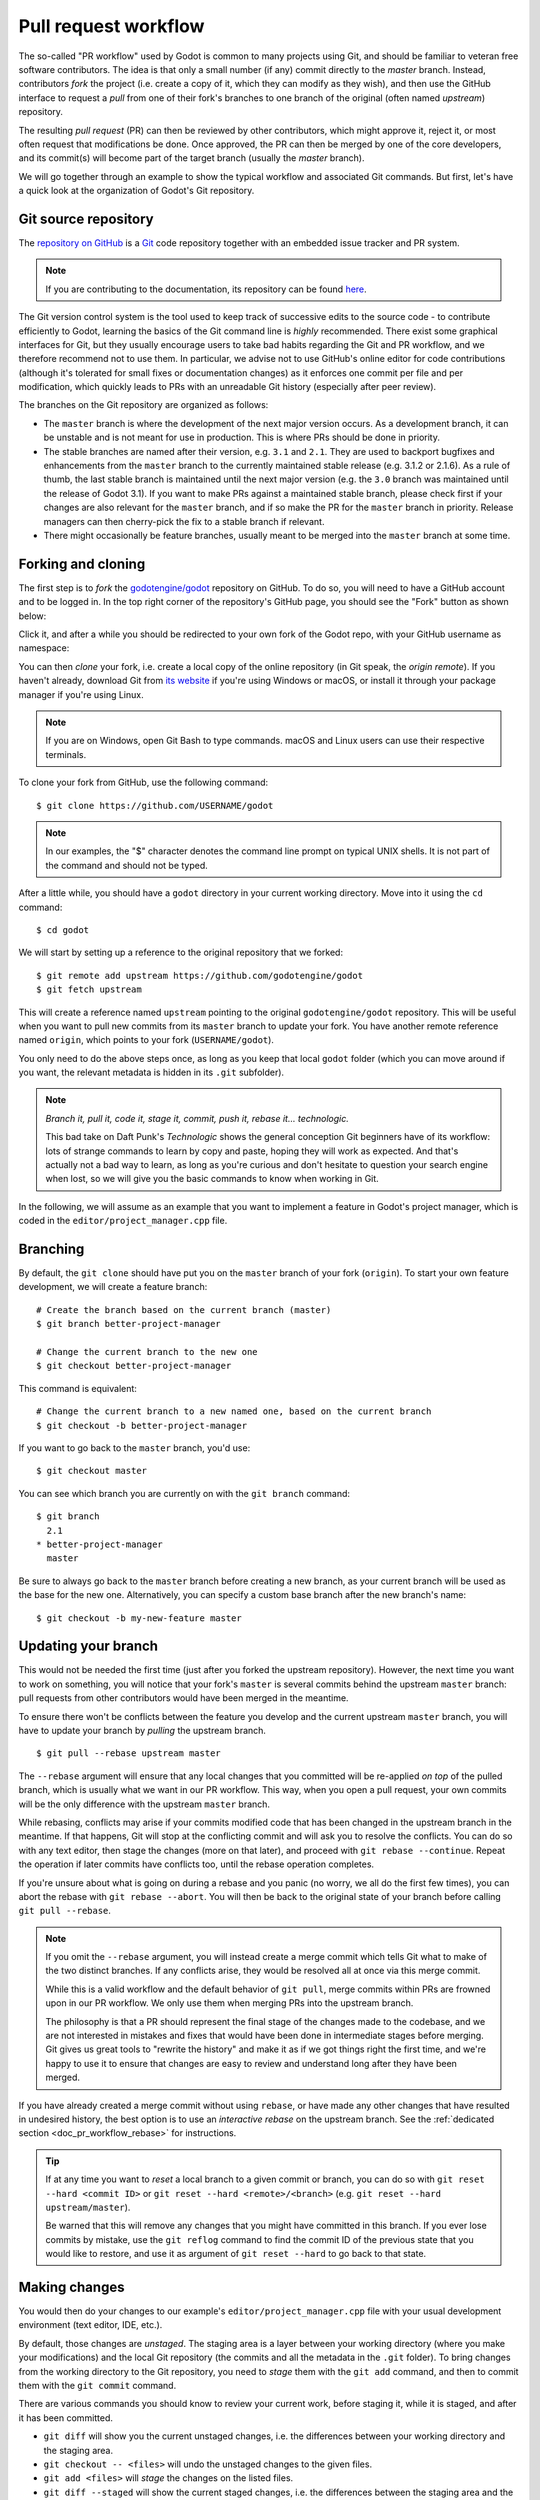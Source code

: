 .. _doc_pr_workflow:

Pull request workflow
=====================

.. highlight:: shell

The so-called "PR workflow" used by Godot is common to many projects using
Git, and should be familiar to veteran free software contributors. The idea
is that only a small number (if any) commit directly to the *master* branch.
Instead, contributors *fork* the project (i.e. create a copy of it, which
they can modify as they wish), and then use the GitHub interface to request
a *pull* from one of their fork's branches to one branch of the original
(often named *upstream*) repository.

The resulting *pull request* (PR) can then be reviewed by other contributors,
which might approve it, reject it, or most often request that modifications
be done. Once approved, the PR can then be merged by one of the core
developers, and its commit(s) will become part of the target branch (usually
the *master* branch).

We will go together through an example to show the typical workflow and
associated Git commands. But first, let's have a quick look at the
organization of Godot's Git repository.

Git source repository
---------------------

The `repository on GitHub <https://github.com/godotengine/godot>`_ is a
`Git <https://git-scm.com>`_ code repository together with an embedded
issue tracker and PR system.

.. note:: If you are contributing to the documentation, its repository can
          be found `here <https://github.com/godotengine/godot-docs>`_.

The Git version control system is the tool used to keep track of successive
edits to the source code - to contribute efficiently to Godot, learning the
basics of the Git command line is *highly* recommended. There exist some
graphical interfaces for Git, but they usually encourage users to take bad
habits regarding the Git and PR workflow, and we therefore recommend not to
use them. In particular, we advise not to use GitHub's online editor for code
contributions (although it's tolerated for small fixes or documentation changes)
as it enforces one commit per file and per modification,
which quickly leads to PRs with an unreadable Git history (especially after peer review).

.. seealso:: The first sections of Git's "Book" are a good introduction to
             the tool's philosophy and the various commands you need to
             master in your daily workflow. You can read them online on the
             `Git SCM <https://git-scm.com/book/en/v2>`_ website.
             You can also try out `GitHub's interactive guide <https://try.github.io/>`__.

The branches on the Git repository are organized as follows:

-  The ``master`` branch is where the development of the next major version
   occurs. As a development branch, it can be unstable
   and is not meant for use in production. This is where PRs should be done
   in priority.
-  The stable branches are named after their version, e.g. ``3.1`` and ``2.1``.
   They are used to backport bugfixes and enhancements from the ``master``
   branch to the currently maintained stable release (e.g. 3.1.2 or 2.1.6).
   As a rule of thumb, the last stable branch is maintained until the next
   major version (e.g. the ``3.0`` branch was maintained until the release of
   Godot 3.1).
   If you want to make PRs against a maintained stable branch, please check
   first if your changes are also relevant for the ``master`` branch, and if so
   make the PR for the ``master`` branch in priority. Release managers can then
   cherry-pick the fix to a stable branch if relevant.
-  There might occasionally be feature branches, usually meant to be merged into
   the ``master`` branch at some time.

Forking and cloning
-------------------

The first step is to *fork* the `godotengine/godot <https://github.com/godotengine/godot>`_
repository on GitHub. To do so, you will need to have a GitHub account and to
be logged in. In the top right corner of the repository's GitHub page, you
should see the "Fork" button as shown below:

.. image:: img/github_fork_button.png

Click it, and after a while you should be redirected to your own fork of the
Godot repo, with your GitHub username as namespace:

.. image:: img/github_fork_url.png

You can then *clone* your fork, i.e. create a local copy of the online
repository (in Git speak, the *origin remote*). If you haven't already,
download Git from `its website <https://git-scm.com>`_ if you're using Windows or
macOS, or install it through your package manager if you're using Linux.

.. note:: If you are on Windows, open Git Bash to type commands. macOS and Linux users
          can use their respective terminals.

To clone your fork from GitHub, use the following command:

::

    $ git clone https://github.com/USERNAME/godot

.. note:: In our examples, the "$" character denotes the command line prompt
          on typical UNIX shells. It is not part of the command and should
          not be typed.

After a little while, you should have a ``godot`` directory in your current
working directory. Move into it using the ``cd`` command:

::

    $ cd godot

We will start by setting up a reference to the original repository that we forked:

::

    $ git remote add upstream https://github.com/godotengine/godot
    $ git fetch upstream

This will create a reference named ``upstream`` pointing to the original
``godotengine/godot`` repository. This will be useful when you want to pull new
commits from its ``master`` branch to update your fork. You have another
remote reference named ``origin``, which points to your fork (``USERNAME/godot``).

You only need to do the above steps once, as long as you keep that local
``godot`` folder (which you can move around if you want, the relevant
metadata is hidden in its ``.git`` subfolder).

.. note:: *Branch it, pull it, code it, stage it, commit, push it, rebase
          it... technologic.*

          This bad take on Daft Punk's *Technologic* shows the general
          conception Git beginners have of its workflow: lots of strange
          commands to learn by copy and paste, hoping they will work as
          expected. And that's actually not a bad way to learn, as long as
          you're curious and don't hesitate to question your search engine
          when lost, so we will give you the basic commands to know when
          working in Git.

In the following, we will assume as an example that you want to implement a feature in
Godot's project manager, which is coded in the ``editor/project_manager.cpp``
file.

Branching
---------

By default, the ``git clone`` should have put you on the ``master`` branch of
your fork (``origin``). To start your own feature development, we will create
a feature branch:

::

    # Create the branch based on the current branch (master)
    $ git branch better-project-manager

    # Change the current branch to the new one
    $ git checkout better-project-manager

This command is equivalent:

::

    # Change the current branch to a new named one, based on the current branch
    $ git checkout -b better-project-manager

If you want to go back to the ``master`` branch, you'd use:

::

    $ git checkout master

You can see which branch you are currently on with the ``git branch``
command:

::

    $ git branch
      2.1
    * better-project-manager
      master

Be sure to always go back to the ``master`` branch before creating a new branch,
as your current branch will be used as the base for the new one. Alternatively,
you can specify a custom base branch after the new branch's name:

::

    $ git checkout -b my-new-feature master

Updating your branch
--------------------

This would not be needed the first time (just after you forked the upstream
repository). However, the next time you want to work on something, you will
notice that your fork's ``master`` is several commits behind the upstream
``master`` branch: pull requests from other contributors would have been merged
in the meantime.

To ensure there won't be conflicts between the feature you develop and the
current upstream ``master`` branch, you will have to update your branch by
*pulling* the upstream branch.

::

    $ git pull --rebase upstream master

The ``--rebase`` argument will ensure that any local changes that you committed
will be re-applied *on top* of the pulled branch, which is usually what we want
in our PR workflow. This way, when you open a pull request, your own commits will
be the only difference with the upstream ``master`` branch.

While rebasing, conflicts may arise if your commits modified code that has been
changed in the upstream branch in the meantime. If that happens, Git will stop at
the conflicting commit and will ask you to resolve the conflicts. You can do so
with any text editor, then stage the changes (more on that later), and proceed with
``git rebase --continue``. Repeat the operation if later commits have conflicts too,
until the rebase operation completes.

If you're unsure about what is going on during a rebase and you panic (no worry,
we all do the first few times), you can abort the rebase with ``git rebase --abort``.
You will then be back to the original state of your branch before calling
``git pull --rebase``.

.. note:: If you omit the ``--rebase`` argument, you will instead create a merge
          commit which tells Git what to make of the two distinct branches. If any
          conflicts arise, they would be resolved all at once via this merge commit.

          While this is a valid workflow and the default behavior of ``git pull``,
          merge commits within PRs are frowned upon in our PR workflow. We only use
          them when merging PRs into the upstream branch.

          The philosophy is that a PR should represent the final stage of the changes
          made to the codebase, and we are not interested in mistakes and fixes that
          would have been done in intermediate stages before merging.
          Git gives us great tools to "rewrite the history" and make it as if we got
          things right the first time, and we're happy to use it to ensure that
          changes are easy to review and understand long after they have been merged.

If you have already created a merge commit without using ``rebase``, or
have made any other changes that have resulted in undesired history, the best option
is to use an *interactive rebase* on the upstream branch. See the :ref:`dedicated
section <doc_pr_workflow_rebase>` for instructions.

.. tip:: If at any time you want to *reset* a local branch to a given commit or branch,
         you can do so with ``git reset --hard <commit ID>`` or
         ``git reset --hard <remote>/<branch>`` (e.g. ``git reset --hard upstream/master``).

         Be warned that this will remove any changes that you might have committed in
         this branch. If you ever lose commits by mistake, use the ``git reflog`` command
         to find the commit ID of the previous state that you would like to restore, and
         use it as argument of ``git reset --hard`` to go back to that state.

Making changes
--------------

You would then do your changes to our example's
``editor/project_manager.cpp`` file with your usual development environment
(text editor, IDE, etc.).

By default, those changes are *unstaged*. The staging area is a layer between
your working directory (where you make your modifications) and the local Git
repository (the commits and all the metadata in the ``.git`` folder). To
bring changes from the working directory to the Git repository, you need to
*stage* them with the ``git add`` command, and then to commit them with the
``git commit`` command.

There are various commands you should know to review your current work,
before staging it, while it is staged, and after it has been committed.

- ``git diff`` will show you the current unstaged changes, i.e. the
  differences between your working directory and the staging area.
- ``git checkout -- <files>`` will undo the unstaged changes to the given
  files.
- ``git add <files>`` will *stage* the changes on the listed files.
- ``git diff --staged`` will show the current staged changes, i.e. the
  differences between the staging area and the last commit.
- ``git reset HEAD <files>`` will *unstage* changes to the listed files.
- ``git status`` will show you what are the currently staged and unstaged
  modifications.
- ``git commit`` will commit the staged files. It will open a text editor
  (you can define the one you want to use with the ``GIT_EDITOR`` environment
  variable or the ``core.editor`` setting in your Git configuration) to let you
  write a commit log. You can use ``git commit -m "Cool commit log"`` to
  write the log directly.
- ``git commit --amend`` lets you amend the last commit with your currently
  staged changes (added with ``git add``). This is the best option if you
  want to fix a mistake in the last commit (bug, typo, style issue, etc.).
- ``git log`` will show you the last commits of your current branch. If you
  did local commits, they should be shown at the top.
- ``git show`` will show you the changes of the last commit. You can also
  specify a commit hash to see the changes for that commit.

That's a lot to memorize! Don't worry, just check this cheat sheet when you
need to make changes, and learn by doing.

Here's how the shell history could look like on our example:

::

    # It's nice to know where you're starting from
    $ git log

    # Do changes to the project manager with the nano text editor
    $ nano editor/project_manager.cpp

    # Find an unrelated bug in Control and fix it
    $ nano scene/gui/control.cpp

    # Review changes
    $ git status
    $ git diff

    # We'll do two commits for our unrelated changes,
    # starting by the Control changes necessary for the PM enhancements
    $ git add scene/gui/control.cpp
    $ git commit -m "Fix handling of margins in Control"

    # Check we did good
    $ git log
    $ git show
    $ git status

    # Make our second commit
    $ git add editor/project_manager.cpp
    $ git commit -m "Add a pretty banner to the project manager"
    $ git log

With this, we should have two new commits in our ``better-project-manager``
branch which were not in the ``master`` branch. They are still only local
though, the remote fork does not know about them, nor does the upstream repo.

Pushing changes to a remote
---------------------------

That's where ``git push`` will come into play. In Git, a commit is always
done in the local repository (unlike Subversion where a commit will modify
the remote repository directly). You need to *push* the new commits to a
remote branch to share them with the world. The syntax for this is:

::

    $ git push <remote> <local branch>[:<remote branch>]

The part about the remote branch can be omitted if you want it to have the
same name as the local branch, which is our case in this example, so we will
do:

::

    $ git push origin better-project-manager

Git will ask you for your username and password, and the changes will be sent
to your remote. If you check the fork's page on GitHub, you should see a new
branch with your added commits.

.. note:: Since july 2020, GitHub changed the way you verify yourself in HTTPS clones.
          The password you must introduce is a `PAT
https://docs.github.com/en/authentication/keeping-your-account-and-data-secure/creating-a-personal-access-token`_

Issuing a pull request
----------------------

When you load your fork's branch on GitHub, you should see a line saying
*"This branch is 2 commits ahead of godotengine:master."* (and potentially some
commits behind, if your ``master`` branch was out of sync with the upstream
``master`` branch).

.. image:: img/github_fork_make_pr.png

On that line, there is a "Pull request" link. Clicking it will open a form
that will let you issue a pull request on the ``godotengine/godot`` upstream
repository. It should show you your two commits, and state "Able to merge".
If not (e.g. it has way more commits, or says there are merge conflicts),
don't create the PR yet, something went wrong. Go to our `Contributors Chat
<https://chat.godotengine.org/>`_ and ask for support :)

Use an explicit title for the PR and put the necessary details in the comment
area. You can drag and drop screenshots, GIFs or zipped projects if relevant,
to showcase what your work implements. Click "Create a pull request", and
tadaa!

Modifying a pull request
------------------------

While it is reviewed by other contributors, you will often need to make
changes to your yet-unmerged PR, either because contributors requested them,
or because you found issues yourself while testing.

The good news is that you can modify a pull request simply by acting on the
branch you made the pull request from. You can e.g. make a new commit on that
branch, push it to your fork, and the PR will be updated automatically:

::

    # Check out your branch again if you had changed in the meantime
    $ git checkout better-project-manager

    # Fix a mistake
    $ nano editor/project_manager.cpp
    $ git add editor/project_manager.cpp
    $ git commit -m "Fix a typo in the banner's title"
    $ git push origin better-project-manager

However, be aware that in our PR workflow, we favor commits that bring the
codebase from one functional state to another functional state, without having
intermediate commits fixing up bugs in your own code or style issues. Most of
the time, we will prefer a single commit in a given PR (unless there's a good
reason to keep the changes separate), so instead of authoring a new commit,
considering using ``git commit --amend`` to amend the previous commit with your
fixes. The above example would then become:

::

    # Check out your branch again if you had changed in the meantime
    $ git checkout better-project-manager

    # Fix a mistake
    $ nano editor/project_manager.cpp
    $ git add editor/project_manager.cpp
    # --amend will change the previous commit, so you will have the opportunity
    # to edit its commit message if relevant.
    $ git commit --amend
    # As we modified the last commit, it no longer matches the one from your
    # remote branch, so we need to force push to overwrite that branch.
    $ git push --force origin better-project-manager

.. Kept for compatibility with the previous title, linked in many PRs.

.. _mastering-the-pr-workflow-the-rebase:

.. _doc_pr_workflow_rebase:

The interactive rebase
----------------------

If you didn't follow the above steps closely to *amend* changes into a commit
instead of creating fixup commits, or if you authored your changes without being
aware of our workflow and Git usage tips, reviewers might request of your to
*rebase* your branch to *squash* some or all of the commits into one.

Indeed, if some commits have been made following reviews to fix bugs, typos, etc.
in the original commit, they are not relevant to a future changelog reader who
would want to know what happened in the Godot codebase, or when and how a given
file was last modified.

To squash those extraneous commits into the main one, we will have to *rewrite
history*. Right, we have that power. You may read that it's a bad practice, and
it's true when it comes to branches of the upstream repo. But in your fork, you
can do whatever you want, and everything is allowed to get neat PRs :)

We will use the *interactive rebase* ``git rebase -i`` to do this. This
command takes a commit ID or a branch name as argument, and will let you modify
all commits between that commit/branch and the last one in your working branch,
the so-called ``HEAD``.

While you can give any commit ID to ``git rebase -i`` and review everything in
between, the most common and convenient workflow involves rebasing on the
*upstream ``master`` branch*, which you can do with:

::

    $ git rebase -i upstream/master

.. note:: Referencing branches in Git is a bit tricky due to the distinction
          between remote and local branches. Here, ``upstream/master`` (with a
          `/`) is a local branch which has been pulled from the ``upstream``
          remote's ``master`` branch.

          Interactive rebases can only be done on local branches, so the `/`
          is important here. As the upstream remote changes frequently, your
          local ``upstream/master`` branch may become outdated, so you can
          update it with ``git fetch upstream master``. Contrarily to
          ``git pull --rebase upstream master`` which would update your
          currently checked out branch, ``fetch`` will only update the
          ``upstream/master`` reference (which is distinct from your local
          ``master`` branch... yes it's confusing, but you'll become familiar
          with this little by little).

This will open a text editor (``vi`` by default, see
`Git docs <https://git-scm.com/book/en/v2/Customizing-Git-Git-Configuration#_core_editor>`_
to configure your favorite one) with something which may look like this:

.. code-block:: text

    pick 1b4aad7 Add a pretty banner to the project manager
    pick e07077e Fix a typo in the banner's title

The editor will also show instructions regarding how you can act on those
commits. In particular, it should tell you that "pick" means to use that
commit (do nothing), and that "squash" and "fixup" can be used to *meld* the
commit in its parent commit. The difference between "squash" and "fixup" is
that "fixup" will discard the commit log from the squashed commit. In our
example, we are not interested in keeping the log of the "Fix a typo" commit,
so we use:

.. code-block:: text

    pick 1b4aad7 Add a pretty banner to the project manager
    fixup e07077e Fix a typo in the banner's title

Upon saving and quitting the editor, the rebase will occur. The second commit
will be melded into the first one, and ``git log`` and ``git show`` should
now confirm that you have only one commit with the changes from both previous
commits.

But! You rewrote the history, and now your local and remote branches have
diverged. Indeed, commit 1b4aad7 in the above example will have changed, and
therefore got a new commit hash. If you try to push to your remote branch, it
will raise an error:

::

    $ git push origin better-project-manager
    To https://github.com/akien-mga/godot
     ! [rejected]        better-project-manager -> better-project-manager (non-fast-forward)
    error: failed to push some refs to 'https://akien-mga@github.com/akien-mga/godot'
    hint: Updates were rejected because the tip of your current branch is behind
    hint: its remote counterpart.

This is a sane behavior, Git will not let you push changes that would
override remote content. But that's actually what we want to do here, so we
will have to *force* it:

::

    $ git push --force origin better-project-manager

And tadaa! Git will happily *replace* your remote branch with what you had
locally (so make sure that's what you wanted, using ``git log``). This will
also update the PR accordingly.

Deleting a Git branch
---------------------

After your pull request gets merged, there's one last thing you should do: delete your
Git branch for the PR. There won't be issues if you don't delete your branch, but it's
good practice to do so. You'll need to do this twice, once for the local branch and another
for the remote branch on GitHub.

To delete our better project manager branch locally, use this command:

::

    $ git branch -d better-project-manager

Alternatively, if the branch hadn't been merged yet and we wanted to delete it anyway, instead
of ``-d`` you would use ``-D``.

Next, to delete the remote branch on GitHub use this command:

::

    $ git push origin -d better-project-manager

You can also delete the remote branch from the GitHub PR itself, a button should appear once
it has been merged or closed.
